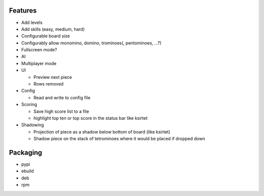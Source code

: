 Features
========

- Add levels
- Add skills (easy, medium, hard)
- Configurable board size
- Configurably allow monomino, domino, trominoes(, pentominoes, ...?)
- Fullscreen mode?
- AI
- Multiplayer mode

- UI

  * Preview next piece
  * Rows removed

- Config

  * Read and write to config file

- Scoring

  * Save high score list to a file
  * highlight top ten or top score in the status bar like ksirtet

- Shadowing

  * Projection of piece as a shadow below bottom of board (like ksirtet)
  * Shadow piece on the stack of tetrominoes where it would be placed if dropped down

Packaging
=========

- pypi
- ebuild
- deb
- rpm
